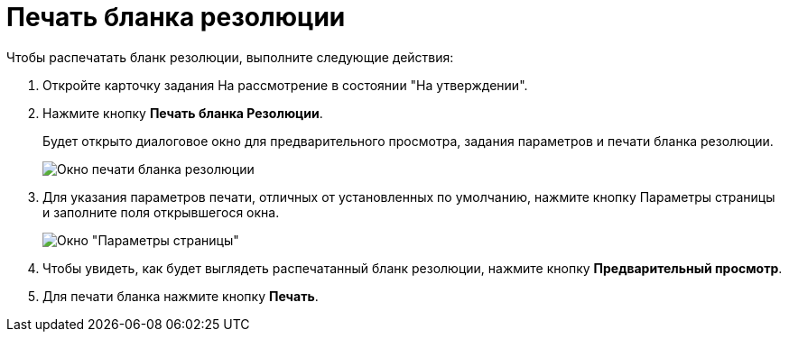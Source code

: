 = Печать бланка резолюции

Чтобы распечатать бланк резолюции, выполните следующие действия:

. Откройте карточку задания На рассмотрение в состоянии "На утверждении".
. Нажмите кнопку *Печать бланка Резолюции*.
+
Будет открыто диалоговое окно для предварительного просмотра, задания параметров и печати бланка резолюции.
+
image::Resolution_Blank.png[Окно печати бланка резолюции]
. Для указания параметров печати, отличных от установленных по умолчанию, нажмите кнопку Параметры страницы и заполните поля открывшегося окна.
+
image::Print_Page_Settings.png[Окно "Параметры страницы"]
. Чтобы увидеть, как будет выглядеть распечатанный бланк резолюции, нажмите кнопку *Предварительный просмотр*.
. Для печати бланка нажмите кнопку *Печать*.
